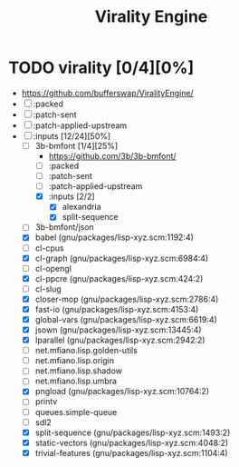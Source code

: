 #+TITLE: Virality Engine
#+created: <2021-01-24 Sun 19:50:27 GMT>
#+modified: <2021-01-24 Sun 20:36:00 GMT>

* TODO virality [0/4][0%]
- https://github.com/bufferswap/ViralityEngine/
- [ ] :packed
- [ ] :patch-sent
- [ ] :patch-applied-upstream
- [-] :inputs [12/24][50%]
  + [-] 3b-bmfont [1/4][25%]
    - https://github.com/3b/3b-bmfont/
    - [ ] :packed
    - [ ] :patch-sent
    - [ ] :patch-applied-upstream
    - [X] :inputs [2/2]
      - [X] alexandria
      - [X] split-sequence
  + [ ] 3b-bmfont/json
  + [X] babel (gnu/packages/lisp-xyz.scm:1192:4)
  + [ ] cl-cpus
  + [X] cl-graph (gnu/packages/lisp-xyz.scm:6984:4)
  + [ ] cl-opengl
  + [X] cl-ppcre (gnu/packages/lisp-xyz.scm:424:2)
  + [ ] cl-slug
  + [X] closer-mop (gnu/packages/lisp-xyz.scm:2786:4)
  + [X] fast-io (gnu/packages/lisp-xyz.scm:4153:4)
  + [X] global-vars (gnu/packages/lisp-xyz.scm:6619:4)
  + [X] jsown (gnu/packages/lisp-xyz.scm:13445:4)
  + [X] lparallel (gnu/packages/lisp-xyz.scm:2942:2)
  + [ ] net.mfiano.lisp.golden-utils
  + [ ] net.mfiano.lisp.origin
  + [ ] net.mfiano.lisp.shadow
  + [ ] net.mfiano.lisp.umbra
  + [X] pngload (gnu/packages/lisp-xyz.scm:10764:2)
  + [ ] printv
  + [ ] queues.simple-queue
  + [ ] sdl2
  + [X] split-sequence (gnu/packages/lisp-xyz.scm:1493:2)
  + [X] static-vectors (gnu/packages/lisp-xyz.scm:4048:2)
  + [X] trivial-features (gnu/packages/lisp-xyz.scm:1104:4)
